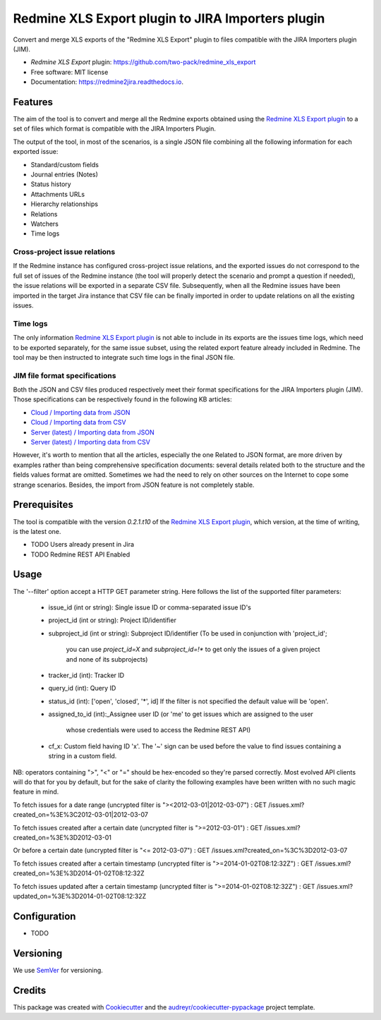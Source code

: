 ==================================================
Redmine XLS Export plugin to JIRA Importers plugin
==================================================


.. image:: https://img.shields.io/pypi/v/redmine2jira.svg
        :target: https://pypi.python.org/pypi/redmine2jira

.. image:: https://travis-ci.org/wandering-tales/redmine2jira.svg?branch=master
        :target: https://travis-ci.org/wandering-tales/redmine2jira

.. image:: https://readthedocs.org/projects/redmine2jira/badge/?version=latest
        :target: https://redmine2jira.readthedocs.io/en/latest/?badge=latest
        :alt: Documentation Status

.. image:: https://pyup.io/repos/github/wandering-tales/redmine2jira/shield.svg
     :target: https://pyup.io/repos/github/wandering-tales/redmine2jira/
     :alt: Updates

.. image:: https://pyup.io/repos/github/wandering-tales/redmine2jira/python-3-shield.svg
     :target: https://pyup.io/repos/github/wandering-tales/redmine2jira/
     :alt: Python 3

Convert and merge XLS exports of the "Redmine XLS Export" plugin to files compatible with the JIRA Importers plugin (JIM).

* *Redmine XLS Export* plugin: https://github.com/two-pack/redmine_xls_export
* Free software: MIT license
* Documentation: https://redmine2jira.readthedocs.io.


Features
--------

The aim of the tool is to convert and merge all the Redmine exports
obtained using the `Redmine XLS Export plugin`_
to a set of files which format is compatible with the JIRA Importers Plugin.

The output of the tool, in most of the scenarios, is a single JSON file
combining all the following information for each exported issue:

- Standard/custom fields
- Journal entries (Notes)
- Status history
- Attachments URLs
- Hierarchy relationships
- Relations
- Watchers
- Time logs

Cross-project issue relations
*****************************

If the Redmine instance has configured cross-project issue relations,
and the exported issues do not correspond to the full set of issues of the
Redmine instance (the tool will properly detect the scenario and prompt a
question if needed), the issue relations will be exported in a separate
CSV file. Subsequently, when all the Redmine issues have been imported
in the target Jira instance that CSV file can be finally imported
in order to update relations on all the existing issues.

Time logs
*********

The only information `Redmine XLS Export plugin`_ is not able to include
in its exports are the issues time logs, which need to be exported separately,
for the same issue subset, using the related export feature already included
in Redmine. The tool may be then instructed to integrate such time logs
in the final JSON file.

JIM file format specifications
******************************

Both the JSON and CSV files produced respectively meet their format specifications
for the JIRA Importers plugin (JIM). Those specifications can be respectively found
in the following KB articles:

- `Cloud / Importing data from JSON <https://confluence.atlassian.com/display/AdminJIRACloud/Importing+data+from+JSON>`_
- `Cloud / Importing data from CSV <https://confluence.atlassian.com/display/AdminJIRACloud/Importing+data+from+CSV>`_
- `Server (latest) / Importing data from JSON <https://confluence.atlassian.com/display/ADMINJIRASERVER/Importing+data+from+JSON>`_
- `Server (latest) / Importing data from CSV <https://confluence.atlassian.com/display/ADMINJIRASERVER/Importing+data+from+CSV>`_

However, it's worth to mention that all the articles, especially the one Related
to JSON format, are more driven by examples rather than being comprehensive
specification documents: several details related both to the structure
and the fields values format are omitted. Sometimes we had the need to rely
on other sources on the Internet to cope some strange scenarios.
Besides, the import from JSON feature is not completely stable.


Prerequisites
-------------

The tool is compatible with the version `0.2.1.t10` of the `Redmine XLS Export plugin`_,
which version, at the time of writing, is the latest one.

* TODO Users already present in Jira
* TODO Redmine REST API Enabled



Usage
-----

The '--filter' option accept a HTTP GET parameter string.
Here follows the list of the supported filter parameters:

  - issue_id (int or string): Single issue ID or comma-separated issue ID's
  - project_id (int or string): Project ID/identifier
  - subproject_id (int or string): Subproject ID/identifier
    (To be used in conjunction with 'project_id';
     you can use `project_id=X` and `subproject_id=!*`
     to get only the issues of a given project
     and none of its subprojects)
  - tracker_id (int): Tracker ID
  - query_id (int): Query ID
  - status_id (int): ['open', 'closed', '*', id]
    If the filter is not specified the default value will be 'open'.
  - assigned_to_id (int):_Assignee user ID
    (or 'me' to get issues which are assigned to the user
     whose credentials were used to access the Redmine REST API)
  - cf_x: Custom field having ID 'x'.
    The '~' sign can be used before the value to find issues
    containing a string in a custom field.

NB: operators containing ">", "<" or "=" should be hex-encoded so they're parsed correctly. Most evolved API clients will do that for you by default, but for the sake of clarity the following examples have been written with no such magic feature in mind.

To fetch issues for a date range (uncrypted filter is "><2012-03-01|2012-03-07") :
GET /issues.xml?created_on=%3E%3C2012-03-01|2012-03-07

To fetch issues created after a certain date (uncrypted filter is ">=2012-03-01") :
GET /issues.xml?created_on=%3E%3D2012-03-01

Or before a certain date (uncrypted filter is "<= 2012-03-07") :
GET /issues.xml?created_on=%3C%3D2012-03-07

To fetch issues created after a certain timestamp (uncrypted filter is ">=2014-01-02T08:12:32Z") :
GET /issues.xml?created_on=%3E%3D2014-01-02T08:12:32Z

To fetch issues updated after a certain timestamp (uncrypted filter is ">=2014-01-02T08:12:32Z") :
GET /issues.xml?updated_on=%3E%3D2014-01-02T08:12:32Z

Configuration
-------------

* TODO


.. _Redmine XLS Export plugin: https://github.com/two-pack/redmine_xls_export


Versioning
----------

We use `SemVer <http://semver.org/>`_ for versioning.


Credits
-------

This package was created with Cookiecutter_ and the `audreyr/cookiecutter-pypackage`_ project template.

.. _Cookiecutter: https://github.com/audreyr/cookiecutter
.. _`audreyr/cookiecutter-pypackage`: https://github.com/audreyr/cookiecutter-pypackage
